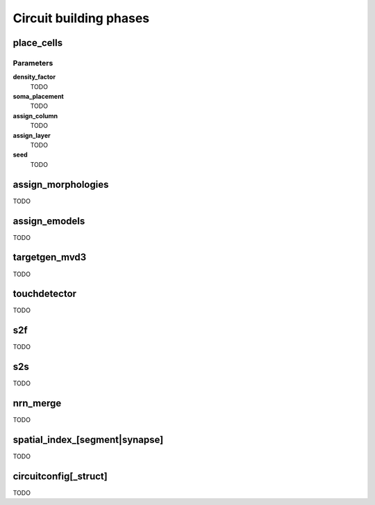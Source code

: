 .. _ref-phases:

Circuit building phases
=======================

.. _ref-phase-place-cells:

place_cells
-----------

Parameters
~~~~~~~~~~

**density_factor**
    TODO

**soma_placement**
    TODO

**assign_column**
    TODO

**assign_layer**
    TODO

**seed**
    TODO

.. _ref-phase-assign-morphologies:

assign_morphologies
-------------------

TODO

.. _ref-phase-assign-emodels:

assign_emodels
--------------

TODO

targetgen_mvd3
--------------

TODO

.. _ref-phase-touchdetector:

touchdetector
-------------

TODO

.. _ref-phase-s2f:

s2f
---

TODO

.. _ref-phase-s2s:

s2s
---

TODO

nrn_merge
---------

TODO

spatial_index_[segment|synapse]
-------------------------------

TODO

circuitconfig[_struct]
----------------------

TODO
